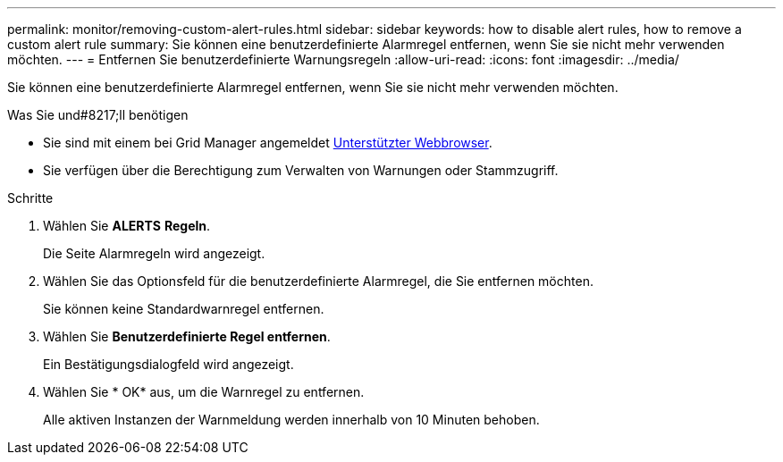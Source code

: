 ---
permalink: monitor/removing-custom-alert-rules.html 
sidebar: sidebar 
keywords: how to disable alert rules, how to remove a custom alert rule 
summary: Sie können eine benutzerdefinierte Alarmregel entfernen, wenn Sie sie nicht mehr verwenden möchten. 
---
= Entfernen Sie benutzerdefinierte Warnungsregeln
:allow-uri-read: 
:icons: font
:imagesdir: ../media/


[role="lead"]
Sie können eine benutzerdefinierte Alarmregel entfernen, wenn Sie sie nicht mehr verwenden möchten.

.Was Sie und#8217;ll benötigen
* Sie sind mit einem bei Grid Manager angemeldet xref:../admin/web-browser-requirements.adoc[Unterstützter Webbrowser].
* Sie verfügen über die Berechtigung zum Verwalten von Warnungen oder Stammzugriff.


.Schritte
. Wählen Sie *ALERTS* *Regeln*.
+
Die Seite Alarmregeln wird angezeigt.

. Wählen Sie das Optionsfeld für die benutzerdefinierte Alarmregel, die Sie entfernen möchten.
+
Sie können keine Standardwarnregel entfernen.

. Wählen Sie *Benutzerdefinierte Regel entfernen*.
+
Ein Bestätigungsdialogfeld wird angezeigt.

. Wählen Sie * OK* aus, um die Warnregel zu entfernen.
+
Alle aktiven Instanzen der Warnmeldung werden innerhalb von 10 Minuten behoben.


